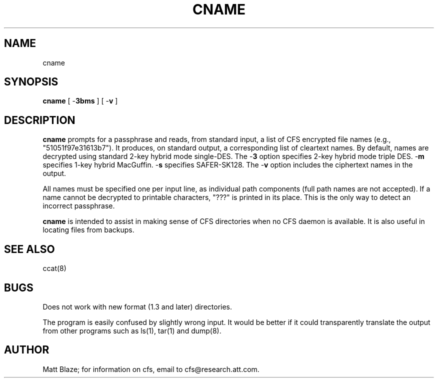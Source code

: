 .TH CNAME 8 ""
.SH NAME
cname
.SH SYNOPSIS
.B cname
[ \-\fB3bms\fP ]
[ \-\fBv\fP ]
.SH DESCRIPTION
\fBcname\fP prompts for a passphrase and reads, from standard input, a
list of CFS encrypted file names (e.g., "51051f97e31613b7").  It
produces, on standard output, a corresponding list of cleartext names.
By default, names are decrypted using standard 2-key hybrid mode
single-DES.  The \-\fB3\fP option specifies 2-key hybrid mode triple
DES.  \-\fBm\fP specifies 1-key hybrid MacGuffin. \-\fBs\fP specifies
SAFER-SK128.  The \-\fBv\fP option includes the ciphertext names in
the output.
.LP
All names must be specified one per input line, as individual path
components (full path names are not accepted).  If a name cannot be
decrypted to printable characters, "???" is printed in its place.
This is the only way to detect an incorrect passphrase.
.LP
\fBcname\fP is intended to assist in making sense of CFS directories
when no CFS daemon is available.  It is also useful in locating files
from backups.
.SH SEE ALSO
ccat(8)
.SH BUGS
Does not work with new format (1.3 and later) directories.
.LP
The program is easily confused by slightly wrong input.  It would be
better if it could transparently translate the output from other
programs such as ls(1), tar(1) and dump(8).
.SH AUTHOR
Matt Blaze; for information on cfs, email to cfs@research.att.com.

